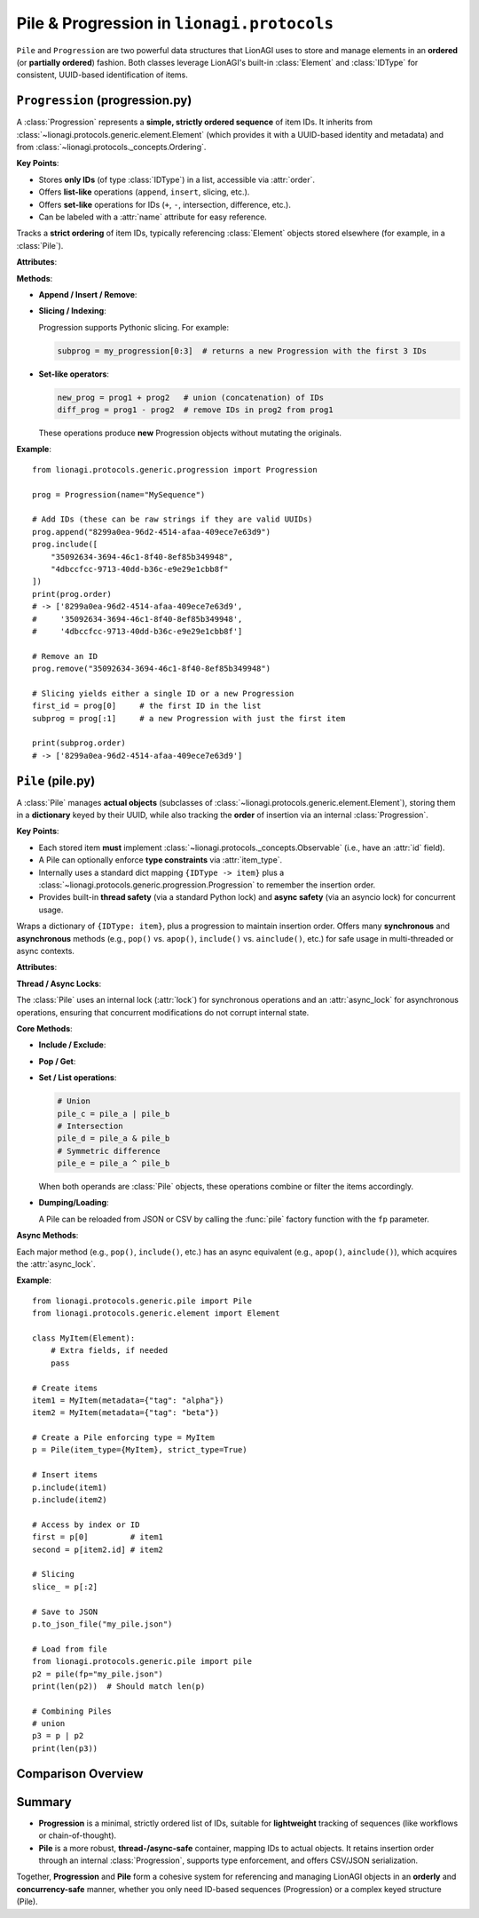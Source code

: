 ============================================
Pile & Progression in ``lionagi.protocols``
============================================

``Pile`` and ``Progression`` are two powerful data structures that LionAGI
uses to store and manage elements in an **ordered** (or **partially ordered**)
fashion. Both classes leverage LionAGI's built-in :class:`Element` and
:class:`IDType` for consistent, UUID-based identification of items.


----------------------------
``Progression`` (progression.py)
----------------------------
.. module:: lionagi.protocols.generic.progression
   :synopsis: A strictly ordered sequence of UUIDs.

A :class:`Progression` represents a **simple, strictly ordered sequence** of
item IDs. It inherits from :class:`~lionagi.protocols.generic.element.Element`
(which provides it with a UUID-based identity and metadata) and from
:class:`~lionagi.protocols._concepts.Ordering`.

**Key Points**:

- Stores **only IDs** (of type :class:`IDType`) in a list, accessible via
  :attr:`order`.
- Offers **list-like** operations (``append``, ``insert``, slicing, etc.).
- Offers **set-like** operations for IDs (``+``, ``-``, intersection,
  difference, etc.).
- Can be labeled with a :attr:`name` attribute for easy reference.

.. class:: Progression(Generic[E])
   :module: lionagi.protocols.generic.progression

   Tracks a **strict ordering** of item IDs, typically referencing
   :class:`Element` objects stored elsewhere (for example, in a
   :class:`Pile`).

   **Attributes**:

   .. attribute:: order
      :type: list[IDType]
      A plain Python list of UUIDs (version-4) representing the progression's
      sequence. Each UUID references a separate :class:`Element` stored or
      managed elsewhere.

   .. attribute:: name
      :type: str | None
      An optional human-readable name/label for this progression. For
      example, you might call it “workflow_steps” or “node_sequence.”

   **Methods**:

   - **Append / Insert / Remove**:
     
     .. method:: append(item: Any) -> None

        Add a single ID (or item convertible to an ID) to the **end** of
        the progression.

     .. method:: include(item: Any) -> bool

        Add one or more IDs if not already present. Returns ``True``
        if at least one new item was added, or ``False`` otherwise.

     .. method:: exclude(item: Any) -> bool

        Remove one or more IDs if present. Returns ``True`` if at least
        one item was removed, or ``False`` otherwise.

     .. method:: insert(index: int, item: Any) -> None

        Insert one or more IDs at the given list position.

     .. method:: remove(item: Any) -> None

        Remove the **first** occurrence of each specified ID (raises
        :exc:`ItemNotFoundError` if not found).

   - **Slicing / Indexing**:
     
     Progression supports Pythonic slicing. For example:
     
     .. code-block:: python

        subprog = my_progression[0:3]  # returns a new Progression with the first 3 IDs

   - **Set-like operators**:
     
     .. code-block:: python

        new_prog = prog1 + prog2   # union (concatenation) of IDs
        diff_prog = prog1 - prog2  # remove IDs in prog2 from prog1

     These operations produce **new** Progression objects without mutating
     the originals.

   **Example**::

      from lionagi.protocols.generic.progression import Progression

      prog = Progression(name="MySequence")

      # Add IDs (these can be raw strings if they are valid UUIDs)
      prog.append("8299a0ea-96d2-4514-afaa-409ece7e63d9")
      prog.include([
          "35092634-3694-46c1-8f40-8ef85b349948",
          "4dbccfcc-9713-40dd-b36c-e9e29e1cbb8f"
      ])
      print(prog.order)
      # -> ['8299a0ea-96d2-4514-afaa-409ece7e63d9',
      #     '35092634-3694-46c1-8f40-8ef85b349948',
      #     '4dbccfcc-9713-40dd-b36c-e9e29e1cbb8f']

      # Remove an ID
      prog.remove("35092634-3694-46c1-8f40-8ef85b349948")

      # Slicing yields either a single ID or a new Progression
      first_id = prog[0]     # the first ID in the list
      subprog = prog[:1]     # a new Progression with just the first item

      print(subprog.order)
      # -> ['8299a0ea-96d2-4514-afaa-409ece7e63d9']


--------------------------
``Pile`` (pile.py)
--------------------------
.. module:: lionagi.protocols.generic.pile
   :synopsis: A thread-safe, async-compatible container for LionAGI elements.

A :class:`Pile` manages **actual objects** (subclasses of
:class:`~lionagi.protocols.generic.element.Element`), storing them in
a **dictionary** keyed by their UUID, while also tracking the **order** of
insertion via an internal :class:`Progression`.

**Key Points**:

- Each stored item **must** implement :class:`~lionagi.protocols._concepts.Observable`
  (i.e., have an :attr:`id` field).
- A Pile can optionally enforce **type constraints** via :attr:`item_type`.
- Internally uses a standard dict mapping ``{IDType -> item}`` plus a
  :class:`~lionagi.protocols.generic.progression.Progression` to remember the
  insertion order.
- Provides built-in **thread safety** (via a standard Python lock) and
  **async safety** (via an asyncio lock) for concurrent usage.

.. class:: Pile(Element, Collective[E], Generic[E])
   :module: lionagi.protocols.generic.pile

   Wraps a dictionary of ``{IDType: item}``, plus a progression to maintain
   insertion order. Offers many **synchronous** and **asynchronous** methods
   (e.g., ``pop()`` vs. ``apop()``, ``include()`` vs. ``ainclude()``, etc.)
   for safe usage in multi-threaded or async contexts.

   **Attributes**:

   .. attribute:: collections
      :type: dict[IDType, E]
      The underlying dictionary storing items by their ID.

   .. attribute:: item_type
      :type: set[type[E]] | None
      A set of allowable classes for the items in this Pile. If not ``None``,
      items must be instances or subclasses of these classes. If
      :attr:`strict_type` is ``True``, the item's **exact** class must match
      an entry in this set.

   .. attribute:: progression
      :type: Progression
      Maintains the order of the keys in :attr:`collections`.

   .. attribute:: strict_type
      :type: bool
      If ``True``, enforces that items exactly match a class in
      :attr:`item_type`. If ``False``, items may be subclasses of the specified
      type(s).

   **Thread / Async Locks**:

   The :class:`Pile` uses an internal lock (:attr:`lock`) for synchronous
   operations and an :attr:`async_lock` for asynchronous operations,
   ensuring that concurrent modifications do not corrupt internal state.

   **Core Methods**:

   - **Include / Exclude**:
     
     .. method:: include(item)
        Insert one or more items by generating their ID (if necessary) and storing
        them in the dictionary. If an item's ID already exists, it is skipped. The
        insertion order is appended to :attr:`progression`.

     .. method:: exclude(item)
        Remove one or more items (by ID) if found. No error if absent.

   - **Pop / Get**:
     
     .. method:: pop(key, default=UNDEFINED)
        Remove and return item(s) referenced by ``key`` (which can be an ID,
        a slice, or an integer index). If not found and no default is
        provided, raises :exc:`ItemNotFoundError`.

     .. method:: get(key, default=UNDEFINED)
        Retrieve item(s) referenced by ``key`` without removing them.
        If missing, return ``default`` or raise an error.

   - **Set / List operations**:
     
     .. code-block:: python

        # Union
        pile_c = pile_a | pile_b
        # Intersection
        pile_d = pile_a & pile_b
        # Symmetric difference
        pile_e = pile_a ^ pile_b

     When both operands are :class:`Pile` objects, these operations combine
     or filter the items accordingly.

   - **Dumping/Loading**:
     
     .. method:: to_csv_file(fp, **kwargs)
        Write items (serialized by :meth:`Element.to_dict`) to CSV.

     .. method:: to_json_file(fp, **kwargs)
        Write items to JSON, storing a dict with a ``"collections"`` key.

     A Pile can be reloaded from JSON or CSV by calling the :func:`pile` factory
     function with the ``fp`` parameter.

   **Async Methods**:

   Each major method (e.g., ``pop()``, ``include()``, etc.) has an async 
   equivalent (e.g., ``apop()``, ``ainclude()``), which acquires the 
   :attr:`async_lock`.

   **Example**::

      from lionagi.protocols.generic.pile import Pile
      from lionagi.protocols.generic.element import Element

      class MyItem(Element):
          # Extra fields, if needed
          pass

      # Create items
      item1 = MyItem(metadata={"tag": "alpha"})
      item2 = MyItem(metadata={"tag": "beta"})

      # Create a Pile enforcing type = MyItem
      p = Pile(item_type={MyItem}, strict_type=True)

      # Insert items
      p.include(item1)
      p.include(item2)

      # Access by index or ID
      first = p[0]         # item1
      second = p[item2.id] # item2

      # Slicing
      slice_ = p[:2]

      # Save to JSON
      p.to_json_file("my_pile.json")

      # Load from file
      from lionagi.protocols.generic.pile import pile
      p2 = pile(fp="my_pile.json")
      print(len(p2))  # Should match len(p)

      # Combining Piles
      # union
      p3 = p | p2
      print(len(p3))


--------------------
Comparison Overview
--------------------
+--------------------+------------------------------------------+--------------------------------------------+
| **Feature**        | **Progression**                          | **Pile**                                   |
+====================+==========================================+============================================+
| Inherits           | :class:`Element` + :class:`Ordering`     | :class:`Element` + :class:`Collective`     |
+--------------------+------------------------------------------+--------------------------------------------+
| Stores             | **List** of IDs (type :class:`IDType`).  | **Dict** of ``{IDType -> item}``, plus a   |
|                    | Each ID references a separate            | :class:`Progression` for consistent order. |
|                    | :class:`Element`.                        |                                            |
+--------------------+------------------------------------------+--------------------------------------------+
| Thread safety      | **No** built-in lock (intended for       | **Yes**: uses locks for both sync and      |
|                    | simpler single-thread or read-only).     | async usage.                               |
+--------------------+------------------------------------------+--------------------------------------------+
| Type enforcement   | **None** by default; it only stores ID   | **Optional**: can specify :attr:`item_type`|
|                    | strings referencing objects.             | and :attr:`strict_type` for stricter       |
|                    |                                          | class-based constraints.                   |
+--------------------+------------------------------------------+--------------------------------------------+
| Basic usage        | Maintaining a simple **ordered** list    | Maintaining a keyed dictionary with        |
| scenario           | of IDs (e.g. steps in a workflow).       | concurrency-safe reads/writes.            |
+--------------------+------------------------------------------+--------------------------------------------+
| File serialization | **None** built in. Typically you store   | CSV/JSON with :meth:`dump` or :meth:`to_   |
|                    | only references.                         | csv_file`/:meth:`to_json_file`.           |
+--------------------+------------------------------------------+--------------------------------------------+
| Example usage      | Quick ordering structure for BFS, DFS,   | Full container for storing actual items,   |
|                    | or chain-of-thought logs.                | often used in concurrency or large-scale  |
|                    |                                          | data management.                          |
+--------------------+------------------------------------------+--------------------------------------------+


----------
Summary
----------
- **Progression** is a minimal, strictly ordered list of IDs, suitable 
  for **lightweight** tracking of sequences (like workflows or chain-of-thought).

- **Pile** is a more robust, **thread-/async-safe** container, mapping IDs 
  to actual objects. It retains insertion order through an internal 
  :class:`Progression`, supports type enforcement, and offers CSV/JSON 
  serialization.

Together, **Progression** and **Pile** form a cohesive system for referencing
and managing LionAGI objects in an **orderly** and **concurrency-safe** manner,
whether you only need ID-based sequences (Progression) or a complex keyed
structure (Pile).
